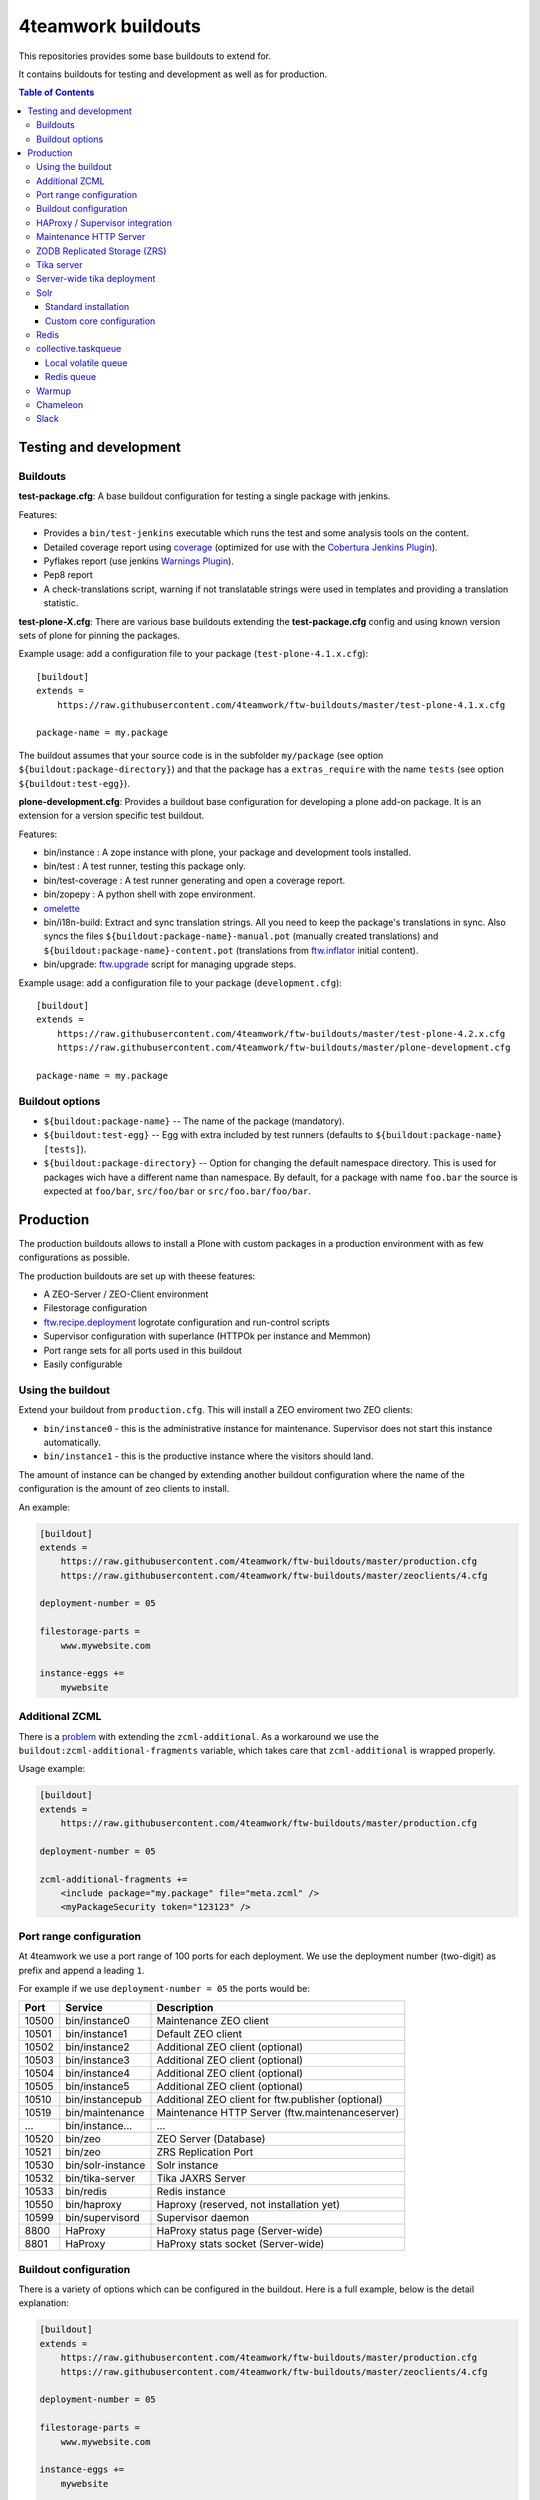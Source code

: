 4teamwork buildouts
===================

This repositories provides some base buildouts to extend for.

It contains buildouts for testing and development as well as for production.

.. contents:: Table of Contents


Testing and development
-----------------------

Buildouts
~~~~~~~~~

**test-package.cfg**: A base buildout configuration for testing a single
package with jenkins.

Features:

- Provides a ``bin/test-jenkins`` executable which runs the test and some
  analysis tools on the content.
- Detailed coverage report using `coverage`_ (optimized for use with the
  `Cobertura Jenkins Plugin`_).
- Pyflakes report (use jenkins `Warnings Plugin`_).
- Pep8 report
- A check-translations script, warning if not translatable strings were used
  in templates and providing a translation statistic.

**test-plone-X.cfg**: There are various base buildouts extending the
**test-package.cfg** config and using known version sets of plone for pinning
the packages.

Example usage: add a configuration file to your
package (``test-plone-4.1.x.cfg``)::

    [buildout]
    extends =
        https://raw.githubusercontent.com/4teamwork/ftw-buildouts/master/test-plone-4.1.x.cfg

    package-name = my.package

The buildout assumes that your source code is in the subfolder
``my/package`` (see option ``${buildout:package-directory}``) and that the
package has a ``extras_require`` with the name ``tests`` (see option
``${buildout:test-egg}``).

**plone-development.cfg**: Provides a buildout base configuration for
developing a plone add-on package. It is an extension for a version specific
test buildout.

Features:

- bin/instance : A zope instance with plone, your package and development
  tools installed.
- bin/test : A test runner, testing this package only.
- bin/test-coverage : A test runner generating and open a coverage report.
- bin/zopepy : A python shell with zope environment.
- `omelette`_
- bin/i18n-build: Extract and sync translation strings. All you need to keep the
  package's translations in sync. Also syncs the files
  ``${buildout:package-name}-manual.pot`` (manually created translations) and
  ``${buildout:package-name}-content.pot`` (translations from `ftw.inflator`_
  initial content).
- bin/upgrade: `ftw.upgrade <https://github.com/4teamwork/ftw.upgrade>`_ script
  for managing upgrade steps.

Example usage: add a configuration file to your
package (``development.cfg``)::

    [buildout]
    extends =
        https://raw.githubusercontent.com/4teamwork/ftw-buildouts/master/test-plone-4.2.x.cfg
        https://raw.githubusercontent.com/4teamwork/ftw-buildouts/master/plone-development.cfg

    package-name = my.package


Buildout options
~~~~~~~~~~~~~~~~

- ``${buildout:package-name}`` -- The name of the package (mandatory).
- ``${buildout:test-egg}`` -- Egg with extra included by test
  runners (defaults to ``${buildout:package-name} [tests]``).
- ``${buildout:package-directory}`` -- Option for changing the default
  namespace directory. This is used for packages wich have a different name than
  namespace. By default, for a package with name ``foo.bar`` the source is
  expected at ``foo/bar``, ``src/foo/bar`` or ``src/foo.bar/foo/bar``.



Production
----------

The production buildouts allows to install a Plone with custom packages in a production
environment with as few configurations as possible.

The production buildouts are set up with theese features:

- A ZEO-Server / ZEO-Client environment
- Filestorage configuration
- `ftw.recipe.deployment`_ logrotate configuration and run-control scripts
- Supervisor configuration with superlance (HTTPOk per instance and Memmon)
- Port range sets for all ports used in this buildout
- Easily configurable


Using the buildout
~~~~~~~~~~~~~~~~~~

Extend your buildout from ``production.cfg``. This will install a ZEO enviroment two ZEO clients:

- ``bin/instance0`` - this is the administrative instance for maintenance. Supervisor does not start
  this instance automatically.
- ``bin/instance1`` - this is the productive instance where the visitors should land.

The amount of instance can be changed by extending another buildout configuration where the name
of the configuration is the amount of zeo clients to install.

An example:

.. code:: ini

    [buildout]
    extends =
        https://raw.githubusercontent.com/4teamwork/ftw-buildouts/master/production.cfg
        https://raw.githubusercontent.com/4teamwork/ftw-buildouts/master/zeoclients/4.cfg

    deployment-number = 05

    filestorage-parts =
        www.mywebsite.com

    instance-eggs +=
        mywebsite


.. _Additional ZCML:

Additional ZCML
~~~~~~~~~~~~~~~

There is a `problem <https://github.com/plone/plone.recipe.zope2instance/pull/13>`_ with
extending the ``zcml-additional``.
As a workaround we use the ``buildout:zcml-additional-fragments`` variable, which takes
care that ``zcml-additional`` is wrapped properly.

Usage example:

.. code:: ini

    [buildout]
    extends =
        https://raw.githubusercontent.com/4teamwork/ftw-buildouts/master/production.cfg

    deployment-number = 05

    zcml-additional-fragments +=
        <include package="my.package" file="meta.zcml" />
        <myPackageSecurity token="123123" />


Port range configuration
~~~~~~~~~~~~~~~~~~~~~~~~

At 4teamwork we use a port range of 100 ports for each deployment. We use the deployment
number (two-digit) as prefix and append a leading ``1``.

For example if we use ``deployment-number = 05`` the ports would be:

.. csv-table::
  :header: "Port", "Service", "Description"

  10500, "bin/instance0", "Maintenance ZEO client"
  10501, "bin/instance1", "Default ZEO client"
  10502, "bin/instance2", "Additional ZEO client (optional)"
  10503, "bin/instance3", "Additional ZEO client (optional)"
  10504, "bin/instance4", "Additional ZEO client (optional)"
  10505, "bin/instance5", "Additional ZEO client (optional)"
  10510, "bin/instancepub", "Additional ZEO client for ftw.publisher (optional)"
  10519, "bin/maintenance", "Maintenance HTTP Server (ftw.maintenanceserver)"
  "...", "bin/instance...", "..."
  10520, "bin/zeo", "ZEO Server (Database)"
  10521, "bin/zeo", "ZRS Replication Port"
  10530, "bin/solr-instance", "Solr instance"
  10532, "bin/tika-server", "Tika JAXRS Server"
  10533, "bin/redis", "Redis instance"
  10550, "bin/haproxy", "Haproxy (reserved, not installation yet)"
  10599, "bin/supervisord", "Supervisor daemon"
  8800, "HaProxy", "HaProxy status page (Server-wide)"
  8801, "HaProxy", "HaProxy stats socket (Server-wide)"


Buildout configuration
~~~~~~~~~~~~~~~~~~~~~~

There is a variety of options which can be configured in the buildout.
Here is a full example, below is the detail explanation:

.. code:: ini

    [buildout]
    extends =
        https://raw.githubusercontent.com/4teamwork/ftw-buildouts/master/production.cfg
        https://raw.githubusercontent.com/4teamwork/ftw-buildouts/master/zeoclients/4.cfg

    deployment-number = 05

    filestorage-parts =
        www.mywebsite.com

    instance-eggs +=
        mywebsite

    supervisor-client-startsecs = 60
    supervisor-email = zope@localhost
    supervisor-memmon-size = 1200MB
    supervisor-memmon-options = -a ${buildout:supervisor-memmon-size} -m ${buildout:supervisor-email}
    supervisor-httpok-timeout = 40
    supervisor-httpok-options = -t ${buildout:supervisor-httpok-timeout} -m ${buildout:supervisor-email}
    supervisor-httpok-view =

    os-user = zope

    plone-languages = en de fr

    zcml-additional-fragments +=
        <include package="my.package" file="meta.zcml" />
        <myPackageSecurity token="123123" />


These are the most common configuration settings.
You can also override any options in the sections of the parts.

Details:

- ``deployment-number`` - The deployment number is used as port base. See the `Port range configuration`_ section.
- ``filestorage-parts`` - Configures ZODB mount points, one per line.
- ``instance-eggs`` - List the eggs you want to install in the ZEO client. The ``Plone`` egg is added to this list.
- ``supervisor-client-startsecs`` - The time in seconds it takes to start the ZEO client until Plone is ready
  to handle requests. This depends on your server and how big your database is. If it is too low, HttpOk will
  loop-restart the zeo clients when you restart all zeo clients at the same time and the server has load.
- ``supervisor-email`` - The email address to notification messages of httpok and memmon are sent.
- ``supervisor-memmon-size`` - The size of RAM each ZEO client can use. If it uses more, memmon will restart it.
- ``supervisor-memmon-options`` - Allows to change or extend the memmon configuration options.
- ``supervisor-httpok-timeout`` - The number of seconds that httpok should wait for a response to the
  HTTP request before timing out.
- ``supervisor-httpok-options`` - Allows to change or extend the httpok settings per instance. The process name
  and the http address are added per ZEO client.
- ``supervisor-httpok-view`` - Allows to specify a view name (or any path relative to the Zope application root)
  that will be appended to the base URL for the instance, in order to build the full health check URL for the
  HttpOk plugin. Must return 200 OK to indicate the instance is healthy.
- ``os-user`` - The operating system user is used by supervisor, which makes sure
  that the processes managed by supervisor are started with this user.
  It defaults to ``zope``.
- ``plone-languages`` - The short names of the languages which are loaded by Zope.
- ``zcml-additional-fragments`` - Define additional zcml to load. See the `Additional ZCML`_ section.


HAProxy / Supervisor integration
~~~~~~~~~~~~~~~~~~~~~~~~~~~~~~~~

The `supervisor-haproxy`_ event listener tells haproxy to remove backends / add
backends to the load balancing when supervisor detects instances to be stopping
and starting.

Example configuration:

.. code:: ini

    [buildout]
    extends =
        https://raw.githubusercontent.com/4teamwork/ftw-buildouts/master/production.cfg
        https://raw.githubusercontent.com/4teamwork/ftw-buildouts/master/zeoclients/3.cfg
        https://raw.githubusercontent.com/4teamwork/ftw-buildouts/master/haproxy.cfg

    deployment-number = 05

    # supervisor-haproxy-backend = plone${buildout:deployment-number}
    # supervisor-haproxy-socket = tcp://localhost:8801


The ``haproxy.cfg`` works well when using names in HAProxy such as "plone05" for
the backend and "plone0502" for the servers (=zope instances).
If you name backends and servers differently you may want to configure the name
with ``supervisor-haproxy-backend`` variable.

Example HaProxy configuration:

.. code:: ini

    global
       stats socket ipv4@0.0.0.0:8801 level admin

    defaults
        mode http
        timeout connect 10s
        timeout client 5m
        timeout server 5m


    frontend plone04
        bind *:10450
        default_backend plone04

    backend plone04
        server plone0401 localhost:10401 cookie p01 check inter 10s downinter 15s maxconn 5 rise 1 slowstart 60s
        server plone0402 localhost:10402 cookie p02 check inter 10s downinter 15s maxconn 5 rise 1 slowstart 60s
        server plone0403 localhost:10403 cookie p03 check inter 10s downinter 15s maxconn 5 rise 1 slowstart 60s


Maintenance HTTP Server
~~~~~~~~~~~~~~~~~~~~~~~

When including the ``maintenance-server.cfg``, a maintenance HTTP server is automatically
configured (using `ftw.maintenanceserver`_), listening on port ``1XX19`` and serving
the ``${buildout:directory}/maintenance`` directory, which is expected to contain
an ``index.html`` file.

Example:

.. code:: ini

    [buildout]
    extends =
        https://raw.githubusercontent.com/4teamwork/ftw-buildouts/master/production.cfg
        https://raw.githubusercontent.com/4teamwork/ftw-buildouts/master/maintenance-server.cfg

    deployment-number = 05


ZODB Replicated Storage (ZRS)
~~~~~~~~~~~~~~~~~~~~~~~~~~~~~

Including ``zrs-primary.cfg`` configures the ZEO server as primary storage listening
on port ``1XX21``. 

Example:

.. code:: ini

    [buildout]
    extends =
        https://raw.githubusercontent.com/4teamwork/ftw-buildouts/master/production.cfg
        https://raw.githubusercontent.com/4teamwork/ftw-buildouts/master/zrs-primary.cfg

    deployment-number = 05

Including ``zrs-secondary.cfg`` configures the ZEO server as a secondary storage replicating
from the storage given in the option ``zrs-replicate-from`` in the ``buildout`` part. In addition
ZEO clients are configured as read-only.

Example:

.. code:: ini

    [buildout]
    extends =
        https://raw.githubusercontent.com/4teamwork/ftw-buildouts/master/production.cfg
        https://raw.githubusercontent.com/4teamwork/ftw-buildouts/master/zrs-secondary.cfg

    deployment-number = 05
    zrs-replicate-from = primaryhost.net:10121


Tika server
~~~~~~~~~~~

The ``tika-jaxrs-server.cfg`` installs and configures `ftw.tika`_, and sets up
an `Apache Tika`_ JAXRS server as daemon, which provides document to text
transforms (e.g. for fulltext indexing).
A ``bin/tika-server`` script is installed and hooked up with supervisor and ``ftw.tika``
is configured. You just need to install ``ftw.tika`` in ``portal_setup``.

Example:

.. code:: ini

    [buildout]
    extends =
        https://raw.githubusercontent.com/4teamwork/ftw-buildouts/master/production.cfg
        https://raw.githubusercontent.com/4teamwork/ftw-buildouts/master/tika-jaxrs-server.cfg

    deployment-number = 05


Server-wide tika deployment
~~~~~~~~~~~~~~~~~~~~~~~~~~~

When having multiple Plone installations on the same server, it is effient to
only use one tika server:

.. code:: ini

    [buildout]
    extends =
        https://raw.githubusercontent.com/4teamwork/ftw-buildouts/master/tika-jaxrs-standalone.cfg
        versions.cfg

    deployment-number = 99


This sets up a complete standalone deployment with a supervisor and a memmon.
In order to use that in the Plone deployments, just extend the "remote" config:

.. code:: ini

    [buildout]
    extends =
        https://raw.githubusercontent.com/4teamwork/ftw-buildouts/master/production.cfg
        https://raw.githubusercontent.com/4teamwork/ftw-buildouts/master/tika-jaxrs-remote.cfg

    deployment-number = 05
    tika-deployment-number = 99


Solr
~~~~

The solr configurations provide a standard way to install solr,
based on `collective.solr`_ and `ftw.solr`_.

Standard installation
+++++++++++++++++++++

For production:

.. code:: ini

    [buildout]
    extends =
        https://raw.githubusercontent.com/4teamwork/ftw-buildouts/master/production.cfg
        https://raw.githubusercontent.com/4teamwork/ftw-buildouts/master/solr.cfg

    deployment-number = 05

For local development:

.. code:: ini

    [buildout]
    extends =
        https://raw.githubusercontent.com/4teamwork/ftw-buildouts/master/plone-development.cfg
        https://raw.githubusercontent.com/4teamwork/ftw-buildouts/master/plone-development-solr.cfg


Custom core configuration
+++++++++++++++++++++++++

It is possible to change the solr core configuration or add additional cores.
Take a look at the ``solr-core-template`` section in the ``solr-base.cfg``
for the options you may change.

For having the changes both, in production and development, the standard way to
do customizations is to add a ``solr.cfg`` in your project repository and extend
it both in development and in production buildout configurations.
The ``solr.cfg`` is a configuration extension and should not extend anything.

Example local ``solr.cfg``:

.. code:: ini

    [solr-settings]
    solr-cores =
        main-core
        another-core
    solr-default-core = main-core

    [main-core]
    <= solr-core-template
    max-num-results = 2000

    [anothre-core]
    <= solr-core-template
    max-num-results = 500


Example ``production-*.cfg``:

.. code:: ini

    [buildout]
    extends =
        https://raw.githubusercontent.com/4teamwork/ftw-buildouts/master/production.cfg
        https://raw.githubusercontent.com/4teamwork/ftw-buildouts/master/solr.cfg
        solr.cfg

    deployment-number = 05

Example ``development.cfg``:

.. code:: ini

    [buildout]
    extends =
        https://raw.githubusercontent.com/4teamwork/ftw-buildouts/master/plone-development.cfg
        https://raw.githubusercontent.com/4teamwork/ftw-buildouts/master/plone-development-solr.cfg
        solr.cfg


Redis
~~~~~

In the ``redis`` folder there are standard buildouts for installing a dedicated
redis installation within the buildout directory.
You can simply extend ``redis/development.cfg`` or ``redis/production.cfg``,
depending on your base config file, and then choose the redis version with
e.g. ``redis/3.2.3.cfg``.

Production buildout example:

.. code:: ini

    [buildout]
    extends =
        https://raw.githubusercontent.com/4teamwork/ftw-buildouts/master/production.cfg
        https://raw.githubusercontent.com/4teamwork/ftw-buildouts/master/redis/production.cfg
        https://raw.githubusercontent.com/4teamwork/ftw-buildouts/master/redis/3.2.3.cfg

Local development buildout example:

.. code:: ini

    [buildout]
    extends =
        test-plone-4.3.7.cfg
        https://raw.githubusercontent.com/4teamwork/ftw-buildouts/master/plone-development.cfg
        https://raw.githubusercontent.com/4teamwork/ftw-buildouts/master/redis/development.cfg
        https://raw.githubusercontent.com/4teamwork/ftw-buildouts/master/redis/3.2.3.cfg


collective.taskqueue
~~~~~~~~~~~~~~~~~~~~

When using `collective.taskqueue`_, you need to configure a queue and a
queue-server in your buildout.
For convenience there are some standard queue configuration buildouts which simply
can be exended.

Local volatile queue
++++++++++++++++++++

The local volatile queue is an in-memory queue which will be lost when terminating
a process. If you do important stuff you should consider installing redis.

For production:

.. code:: ini

    [buildout]
    extends =
        https://raw.githubusercontent.com/4teamwork/ftw-buildouts/master/production.cfg
        https://raw.githubusercontent.com/4teamwork/ftw-buildouts/master/taskqueue/volatile-production.cfg

For development:

.. code:: ini

    [buildout]
    extends =
        test-plone-4.3.x.cfg
        https://raw.githubusercontent.com/4teamwork/ftw-buildouts/master/plone-development.cfg
        https://raw.githubusercontent.com/4teamwork/ftw-buildouts/master/taskqueue/volatile-development.cfg


Redis queue
+++++++++++

Redis can be used as queue backend.
By default, redis is not configured to really persist everything.
With the standard configuration provided in ``ftw-buildouts``, redis is set up
and configured to persist the queue.

For production:

.. code:: ini

    [buildout]
    extends =
        https://raw.githubusercontent.com/4teamwork/ftw-buildouts/master/production.cfg
        https://raw.githubusercontent.com/4teamwork/ftw-buildouts/master/redis/production.cfg
        https://raw.githubusercontent.com/4teamwork/ftw-buildouts/master/redis/3.2.3.cfg
        https://raw.githubusercontent.com/4teamwork/ftw-buildouts/master/taskqueue/redis-production.cfg

For development:

.. code:: ini

    [buildout]
    extends =
        test-plone-4.3.x.cfg
        https://raw.githubusercontent.com/4teamwork/ftw-buildouts/master/plone-development.cfg
        https://raw.githubusercontent.com/4teamwork/ftw-buildouts/master/redis/development.cfg
        https://raw.githubusercontent.com/4teamwork/ftw-buildouts/master/taskqueue/redis-development.cfg


Warmup
~~~~~~

For production deployments, the ``warmup.cfg`` installs and configures
`collective.warmup`_ to automatically hit the site root when an instance is started
or restarted.
It also requests the resources, resulting in cooked resources (JavaScript / CSS).

It works without further configuration when there is *only one filestorage-part*
configured and the *plone site has the ID* ``platform``.

Simple example:

.. code:: ini

    [buildout]
    extends =
        https://raw.githubusercontent.com/4teamwork/ftw-buildouts/master/production.cfg
        https://raw.githubusercontent.com/4teamwork/ftw-buildouts/master/warmup.cfg

    deployment-number = 05

    filestorage-parts = www.mywebsite.com
    instance-eggs += mywebsite

.. note:: Make sure to use ``instance-eggs +=`` rather than ``instance-eggs =``,
   otherwise the ``collective.warmup`` will not be installed.

When booting up ``bin/instance1``, this configuration will make a request to
``http://localhost:10501/www.mywebsite.com/platform``.

If you have different paths you can configuration the base path manually:

.. code:: ini

    [buildout]
    extends =
        https://raw.githubusercontent.com/4teamwork/ftw-buildouts/master/production.cfg
        https://raw.githubusercontent.com/4teamwork/ftw-buildouts/master/warmup.cfg

    deployment-number = 05

    filestorage-parts =
        www.mywebsite.com
        test.mywebsite.com
    instance-eggs += mywebsite

    [warmup-configuration]
    base_path = www.mywebsite.com/Plone

If you want to add more urls to check, follow the instructions in the
`collective.warmup`_ readme and fill in ``warmup-configuration`` options, e.g.:

.. code:: ini

    [buildout]
    extends =
        https://raw.githubusercontent.com/4teamwork/ftw-buildouts/master/production.cfg
        https://raw.githubusercontent.com/4teamwork/ftw-buildouts/master/warmup.cfg

    deployment-number = 05

    filestorage-parts = www.mywebsite.com
    instance-eggs += mywebsite

    [warmup-configuration]
    urls += sitemap

    url-sections +=
        [sitemap]
        path = ${warmup-configuration:base_path}/sitemap
        check_exists = Sitemap

The ``warmup-configuration:urls`` and ``warmup-configuration:url-sections`` options
will be included in the generated warmup configuration file.


Chameleon
~~~~~~~~~

The ``chameleon.cfg`` enables the Chameleon templating engine with our custom
integration `ftw.chameleon`_ and provides default configuration for use in
production and development.

If you want to run your tests with chameleon, you should add ``ftw.chameleon``
to the ``install_requires`` list in your ``setup.py``.

Production example:

.. code:: ini

    [buildout]
    extends =
        https://raw.githubusercontent.com/4teamwork/ftw-buildouts/master/production.cfg
        https://raw.githubusercontent.com/4teamwork/ftw-buildouts/master/chameleon.cfg

    deployment-number = 05


Development example:

.. code:: ini

    [buildout]
    extends =
        https://raw.githubusercontent.com/4teamwork/ftw-buildouts/master/plone-development.cfg
        https://raw.githubusercontent.com/4teamwork/ftw-buildouts/master/chameleon.cfg


Slack
~~~~~

It is often useful to send notifications to a slack channel when certain things happen.
For example if you run a maintenance job you may want to receive a notification when it is finished.
The slacker config just installs a simple script for slacking messages.

- `create a Slack webhook <https://my.slack.com/services/new/incoming-webhook/>`_.
- update your buildout:

.. code:: ini

    [buildout]
    extends =
        https://raw.githubusercontent.com/4teamwork/ftw-buildouts/master/production.cfg
        https://raw.githubusercontent.com/4teamwork/ftw-buildouts/master/slacker.cfg

    slack-webhook = https://hooks.slack.com/services/111/222/333
    deployment-number = 05

- send messsages:

.. code:: sh

  $ ./bin/slacker -t "Hello World"
  $ ./bin/slacker -t "Done" -u "migration-bot" -i ":robot:" -c "myproject-migration"
  $ echo "all done" | ./bin/slacker -s
  $ echo '{"text": "Important things", "icon_emoji": "monkey_face"}' | ./bin/slacker -s -r

Options:

.. code::

  -t "Message, may contain emojis :+1:"
  -u "user name, must not be registered"
  -i ":smile:"
  -c "channel"
  -s read stdin
  -r text is raw json



.. _coverage: http://pypi.python.org/pypi/coverage
.. _Cobertura Jenkins Plugin: https://wiki.jenkins-ci.org/display/JENKINS/Cobertura+Plugin
.. _Warnings Plugin: https://wiki.jenkins-ci.org/display/JENKINS/Warnings+Plugin
.. _omelette: http://pypi.python.org/pypi/collective.recipe.omelette
.. _PhantomJS: http://phantomjs.org/
.. _ftw.recipe.deployment: https://github.com/4teamwork/ftw.recipe.deployment
.. _ftw.inflator: https://github.com/4teamwork/ftw.inflator
.. _ftw.tika: https://github.com/4teamwork/ftw.tika
.. _ftw.maintenanceserver: https://github.com/4teamwork/ftw.maintenanceserver
.. _Apache Tika: http://tika.apache.org/
.. _collective.warmup: https://github.com/collective/collective.warmup
.. _ftw.solr: https://github.com/4teamwork/ftw.solr
.. _collective.solr: https://github.com/collective/collective.solr
.. _collective.taskqueue: https://github.com/collective/collective.taskqueue
.. _supervisor-haproxy: https://pypi.python.org/pypi/supervisor-haproxy
.. _ftw.chameleon: https://github.com/4teamwork/ftw.chameleon
